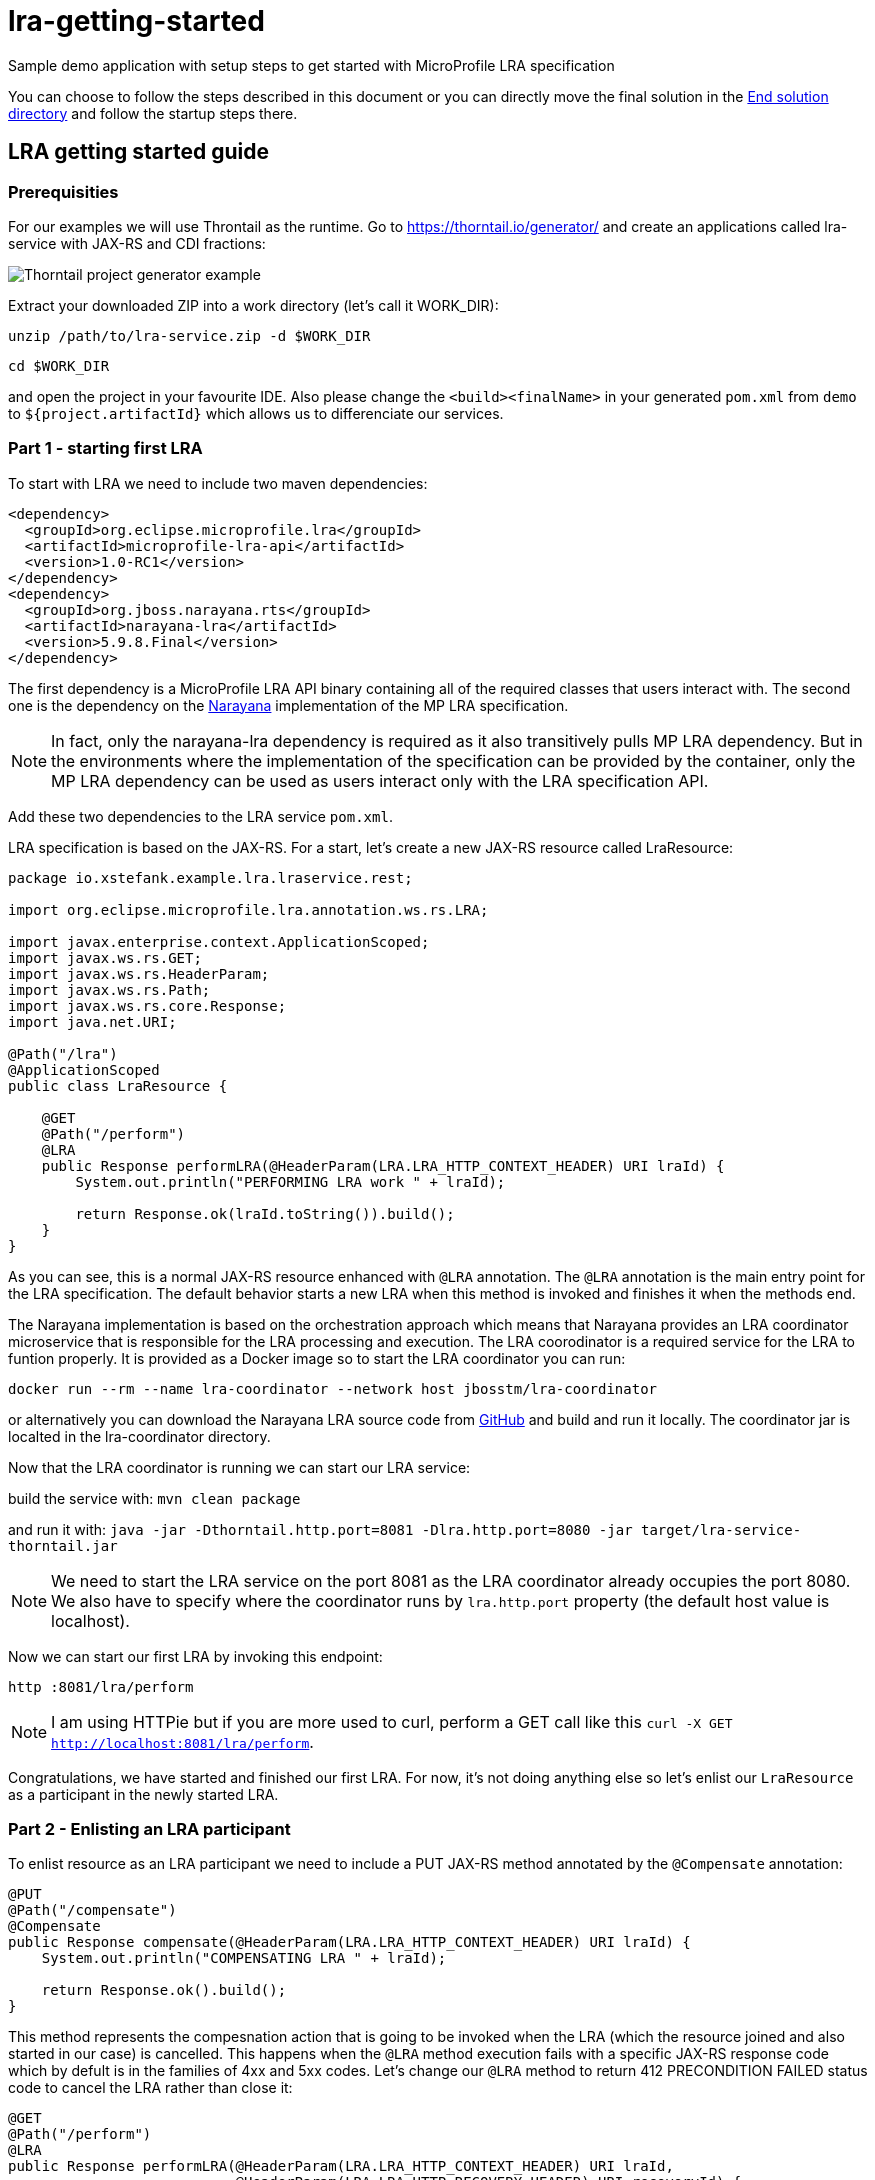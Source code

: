 = lra-getting-started

:imagesdir: images

Sample demo application with setup steps to get started with MicroProfile LRA specification

You can choose to follow the steps described in this document or you can directly move the
final solution in the link:end-solution[End solution directory] and follow the startup steps
there.

== LRA getting started guide

=== Prerequisities

For our examples we will use Throntail as the runtime. Go to https://thorntail.io/generator/
and create an applications called lra-service with JAX-RS and CDI fractions:

image::thorntail-generator.png[Thorntail project generator example]

Extract your downloaded ZIP into a work directory (let's call it WORK_DIR):

`unzip /path/to/lra-service.zip -d $WORK_DIR`

`cd $WORK_DIR`

and open the project in your favourite IDE. Also please change the
`<build><finalName>` in your generated `pom.xml` from `demo` to
`${project.artifactId}` which allows us to differenciate our services.

=== Part 1 - starting first LRA

To start with LRA we need to include two maven dependencies:

[source,xml]
----
<dependency>
  <groupId>org.eclipse.microprofile.lra</groupId>
  <artifactId>microprofile-lra-api</artifactId>
  <version>1.0-RC1</version>
</dependency>
<dependency>
  <groupId>org.jboss.narayana.rts</groupId>
  <artifactId>narayana-lra</artifactId>
  <version>5.9.8.Final</version>
</dependency>
----

The first dependency is a MicroProfile LRA API binary containing all of the
required classes that users interact with. The second one is the dependency
on the https://narayana.io[Narayana] implementation of the MP LRA specification.

NOTE: In fact, only the narayana-lra dependency is required as it also
transitively pulls MP LRA dependency. But in the environments where the
implementation of the specification can be provided by the container, only
the MP LRA dependency can be used as users interact only with the LRA
specification API.

Add these two dependencies to the LRA service `pom.xml`.

LRA specification is based on the JAX-RS. For a start, let's create a new
JAX-RS resource called LraResource:

[source,java]
----
package io.xstefank.example.lra.lraservice.rest;

import org.eclipse.microprofile.lra.annotation.ws.rs.LRA;

import javax.enterprise.context.ApplicationScoped;
import javax.ws.rs.GET;
import javax.ws.rs.HeaderParam;
import javax.ws.rs.Path;
import javax.ws.rs.core.Response;
import java.net.URI;

@Path("/lra")
@ApplicationScoped
public class LraResource {

    @GET
    @Path("/perform")
    @LRA
    public Response performLRA(@HeaderParam(LRA.LRA_HTTP_CONTEXT_HEADER) URI lraId) {
        System.out.println("PERFORMING LRA work " + lraId);

        return Response.ok(lraId.toString()).build();
    }
}
----

As you can see, this is a normal JAX-RS resource enhanced with `@LRA` annotation.
The `@LRA` annotation is the main entry point for the LRA specification. The
default behavior starts a new LRA when this method is invoked and finishes it
when the methods end.

The Narayana implementation is based on the orchestration approach which means
that Narayana provides an LRA coordinator microservice that is responsible for
the LRA processing and execution. The LRA coorodinator is a required service
for the LRA to funtion properly. It is provided as a Docker image so to
start the LRA coordinator you can run:

`docker run --rm --name lra-coordinator --network host jbosstm/lra-coordinator`

or alternatively you can download the Narayana LRA source code from
https://github.com/jbosstm/narayana/tree/master/rts/lra[GitHub] and build
and run it locally. The coordinator jar is localted in the lra-coordinator
directory.

Now that the LRA coordinator is running we can start our LRA service:

build the service with: `mvn clean package`

and run it with: `java -jar -Dthorntail.http.port=8081 -Dlra.http.port=8080 -jar target/lra-service-thorntail.jar`

NOTE: We need to start the LRA service on the port 8081 as the LRA coordinator
already occupies the port 8080. We also have to specify where the coordinator
runs by `lra.http.port` property (the default host value is localhost).

Now we can start our first LRA by invoking this endpoint:

`http :8081/lra/perform`

NOTE: I am using HTTPie but if you are more used to curl, perform a GET call
like this `curl -X GET http://localhost:8081/lra/perform`.

Congratulations, we have started and finished our first LRA. For now, it's
not doing anything else so let's enlist our `LraResource` as a participant
in the newly started LRA.

=== Part 2 - Enlisting an LRA participant

To enlist resource as an LRA participant we need to include a PUT JAX-RS
method annotated by the `@Compensate` annotation:

[source,java]
----
@PUT
@Path("/compensate")
@Compensate
public Response compensate(@HeaderParam(LRA.LRA_HTTP_CONTEXT_HEADER) URI lraId) {
    System.out.println("COMPENSATING LRA " + lraId);

    return Response.ok().build();
}
----

This method represents the compesnation action that is going to be invoked
when the LRA (which the resource joined and also started in our case) is
cancelled. This happens when the `@LRA` method execution fails with a
specific JAX-RS response code which by defult is in the families of 4xx and
5xx codes. Let's change our `@LRA` method to return 412 PRECONDITION FAILED
status code to cancel the LRA rather than close it:

[source,java]
----
@GET
@Path("/perform")
@LRA
public Response performLRA(@HeaderParam(LRA.LRA_HTTP_CONTEXT_HEADER) URI lraId,
                           @HeaderParam(LRA.LRA_HTTP_RECOVERY_HEADER) URI recoveryId) {
    System.out.println("PERFORMING LRA work " + lraId);
    System.out.println("PERFORM recovery id: " + recoveryId);

    return Response.status(Response.Status.PRECONDITION_FAILED).build();
}
----

Notice that we also added a new header paramater called
`LRA.LRA_HTTP_RECOVERY_HEADER`. This header represents an unique URI that
is received as the idendification of this participants inclusion in the
particular LRA. You can look at it as a subscription id. Performing operations
with this recoveryId can help resource identify which particular LRA is being
compensated/closed when it is joining several LRAs in parallel but also helps,
as name suggests, with the recovery if the service needs to be restarted. The
recoveryId can also be retrieved in the `@Compensate` method:

[source,java]
----
@PUT
@Path("/compensate")
@Compensate
public Response compensate(@HeaderParam(LRA.LRA_HTTP_CONTEXT_HEADER) URI lraId,
                           @HeaderParam(LRA.LRA_HTTP_RECOVERY_HEADER) URI recoveryId) {
    System.out.println("COMPENSATING LRA " + lraId);
    System.out.println("COMPENSATE recovery id: " + recoveryId);

    return Response.ok().build();
}
----

Now we are ready to enlist our `LraResource` in the LRA. Restart the LRA service:

kill the previous process: `Ctrl+C`

build it again: `mvn clean package`

and run it: `java -jar -Dthorntail.http.port=8081 -Dlra.http.port=8080 -jar target/lra-service-thorntail.jar`

Execute the LRA again with: `http :8081/lra/perform`. You will see that the
LRA was now cancelled because of the returned JAX-RS return code and the
`@Compensate` method was called.

Congratulations, you've successfully started a new LRA, elisted a resource
with it, and then cancelled it which triggered the compensating action of
the enlisted resource.

=== Part 3 - Closing the LRA successfully

In some cases, you might need to perform some form of clean up actions even
in the case the LRA is successfully finished (for instance, you must
remember the Order ID for the possible compensation). For this reason, the LRA
specification also provides a callback for successfull completition called
`@Complete`:

[source,java]
----
@PUT
@Path("/complete")
@Complete
public Response complete(@HeaderParam(LRA.LRA_HTTP_CONTEXT_HEADER) URI lraId,
                           @HeaderParam(LRA.LRA_HTTP_RECOVERY_HEADER) URI recoveryId) {
    System.out.println("COMPLETING LRA " + lraId);
    System.out.println("COMPLETE recovery id: " + recoveryId);

    return Response.ok().build();
}
----

As you can see, the signature is almost identical to the Compensate callback.

Let's now change the LRA operation to close the LRA successfully again:

[source,java]
----
@GET
@Path("/perform")
@LRA
public Response performLRA(@HeaderParam(LRA.LRA_HTTP_CONTEXT_HEADER) URI lraId,
                           @HeaderParam(LRA.LRA_HTTP_RECOVERY_HEADER) URI recoveryId) {
    System.out.println("PERFORMING LRA work " + lraId);
    System.out.println("PERFORM recovery id: " + recoveryId);

    return Response.ok(lraId.toString()).build();
}
----

Now you can again repeat reloading steps but when you execute the LRA you
will see that `@Complete` method is called instead of `@Compensate`.

=== Part 4 - Propagating LRA to a different microservice

So now we are in a system with a single microservice (LRA service) which
is starting LRA, elisting with it, and then closing it. Since the MicroProfile
is directed to be used in the microservices architecture, how can we
propagate LRA to a different microservice?

Let's create a new microservice by copying the one that we already have:

`cp -r lra-service lra-service-2`

Open a new terminal window and cd into the lra-service-2 directory. Open it
in your favourite IDE. First rename the `artifactId` of the service in the
`pom.xml` to `lra-service-2` to differenciate this service.
Let's now rename our `LraResource` to `ParticipantResource`
to avoid confusion in naming moving on.

Now we are all set to propagate the LRA to the `lra-service-2`. We just
need to call it from `lra-service`.

Let's move back to the `lra-service` and `LraResource`. Modify the method:

[source,java]
----
@GET
@Path("/perform")
@LRA
public Response performLRA(@HeaderParam(LRA.LRA_HTTP_CONTEXT_HEADER) URI lraId,
                           @HeaderParam(LRA.LRA_HTTP_RECOVERY_HEADER) URI recoveryId) {
    System.out.println("PERFORMING LRA work " + lraId);
    System.out.println("PERFORM recovery id: " + recoveryId);
    
    // call lra-service-2
    ClientBuilder.newClient().target("http://localhost:8082/lra/perform")
        .request().get();

    return Response.ok(lraId.toString()).build();
}
----

And that is all that's need to be done. Now we can start our services:

In the first terminal run: `mvn clean package && java -jar -Dthorntail.http.port=8081 -Dlra.http.port=8080 -jar target/lra-service-thorntail.jar`

And in the second one run: `mvn clean package && java -jar -Dthorntail.http.port=8082 -Dlra.http.port=8080 -jar target/lra-service-2-thorntail.jar`

Now we have three services running:

* LRA coordinator on port 8080
* LRA service on port 8081
* LRA service 2 on port 8082

So let's excerise our microservices system by invoking the LRA service which
start the new LRA and propagates it to the LRA service 2:

`http :8081/lra/perform`

Now you will see that the `lra-service-2` also enlisted `ParticipantResource`
in the received LRA and Complete methods have been called on both services as
the LRA outcome closed successfully.

Let's modify for completness the `lra-service-2` to fail with 412 to
cancel instead of close:

[source,java]
----
@Path("/lra")
public class ParticipantResource {

    @GET
    @Path("/perform")
    @LRA
    public Response performLRA(@HeaderParam(LRA.LRA_HTTP_CONTEXT_HEADER) URI lraId,
                               @HeaderParam(LRA.LRA_HTTP_RECOVERY_HEADER) URI recoveryId) {
        System.out.println("PERFORMING LRA work " + lraId);
        System.out.println("PERFORM recovery id: " + recoveryId);

        return Response.status(lraId.toString()).build();
    }
----

NOTE: now we are closing the LRA started in `lra-service` in the
`lra-service-2`.

And recompile and restart it again:

`mvn clean package && java -jar -Dthorntail.http.port=8082 -Dlra.http.port=8080 -jar target/lra-service-2-thorntail.jar`

And now when you execute the scenario again (`http :8081/lra/perform`) you
will see that Complete methods have been called on both services.

Congratulations! We have covered all of the basic usage of the LRA and now
you are ready to start using it in your services. Next sections will dive
a little more into the detailed usage and tuning of the LRA.

=== [Advanced] Part 5 - Eventual compensation/completitions

So far we've covered three LRA states:

* `LRAStatus.Active` - an active LRA
* `LRAStatus.Closed` - successfully closed LRA
* `LRAStatus.Cancelled` - a successfully compensated LRA

However, there are also a few more:

* `LRAStatus.FailedToClose` - LRA couldn't be fully closed
* `LRAStatus.FailedToCancel` - LRA couldn't be fully compensated

These two states represent exceptional conditions in which one or more of
the participants cannot perform their ending operations (Complete or
Compensate). This state must be logged by the implementation and probably
a manual interaction is required to resolve potentional conflicts. Also
an implementor may choose to utilize some form of heuristics in these cases.

The last two LRA statuses are:

* `LRAStatus.Closing` - LRA is currently closing (calling Complete callbacks)
* `LRAStatus.Cancelling` - LRA is currently cancelling (calling Compensate
callbacks)

These two states represent intermidiate states between LRA being asked to end
and its actual end.

For long running Completitions or Compensations that would require a long
periods of time to finish, the specification allows to return these
progressive states from Complete or Compensate callbacks. This can be done
by several ways but for our use-case it's enought to return just 202 Accepted
status code from Complete or Compensate method. This will allow the
implementation to know that it needs to replay ending phase for this particular
participant again after some predefined timeout.

Let's modify `lra-service`:

[source,java]
----
private boolean accepted = true;

@PUT
@Path("/complete")
@Complete
public Response complete(@HeaderParam(LRA.LRA_HTTP_CONTEXT_HEADER) URI lraId,
                           @HeaderParam(LRA.LRA_HTTP_RECOVERY_HEADER) URI recoveryId) {
    System.out.println("COMPLETING LRA " + lraId);
    System.out.println("COMPLETE recovery id: " + recoveryId);

    return accepted ? Response.accepted().build() : Response.ok().build();
}

@GET
@Path("clearAccepted")
public void clearAccepted() {
    accepted = false;
}
----

As you can see, if the end phase method return Closing or Cancelling (202)
response this end phase method will be eventually called again so it must be
idempotent.

Now you can replay the scenario again:

`http :8081/lra/perform`

but notice that if you wait for some time (by default it's 2 minutes) the
Complete call at `lra-service` will be called again. If you don't want to
wait, you can trigger the recovery on LRA coordinator by a call:

`http :8080/lra-recovery-coordinator/recovery`

Now we need to actually finish our Complete operation (so it returns 200
instead). To do that invoke clearAccepted endpoint:

`http :8081/lra/clearAccepted`

and wair or replay recovery again:

`http :8080/lra-recovery-coordinator/recovery`

The call will now return an empty JSON array which means that the LRA finished.
You can also verify that the LRA is ended by a call to `http :8080/lra-coordinator`.

==== Status method

As we saw previously, when the end phase call cannot be completed immediately
the Complete or Compensate method will be called repeatedly so it must be
idempotent. If you can't make it idempotent, the specification allows you
to specify a new method annotated with the `@Status` annotation that will be
called when the implementation processes recovery instead.

Let's add a `@Status` method to `lra-service`:

[source,java]
----
@GET
@Path("/status")
@Status
public Response status(@HeaderParam(LRA.LRA_HTTP_CONTEXT_HEADER) URI lraId,
                       @HeaderParam(LRA.LRA_HTTP_RECOVERY_HEADER) URI recoveryId) {
    System.out.println("STATUS FOR LRA " + lraId);
    System.out.println("STATUS recovery id: " + recoveryId);

    return accepted ? Response.accepted().build() : Response.ok(ParticipantStatus.Completed.name()).build();
}
----

NOTE: `@Status` method must be in JAX-RS case a GET JAX-RS endpoint.

And recompile and restart the scenario again.

Now you notice that first time when the LRA is asked to complete, the Complete
method is called at `lra-service`. However, on the recovery (triggered by
timeout or manually) you can notice that Status method is called instead.

NOTE: Notice that we need to return `ParticipantStatus` from the Status method.

==== Forget method

Since the participant may need to remember some information in case the
potential compensation is needed (e.g. the order id to know which order
needs to be cancelled) the MP LRA specification provides an annotation
called `@Forget` that the participant may use to denote a method that
will be called when the LRA cannot be finished successfully (
`FailedToClose` or `FailedToCancel` states)

Let's add the Forget method to `lra-service`:

[source,java]
----
@DELETE
@Path("/forget")
@Forget
public Response forget(@HeaderParam(LRA.LRA_HTTP_CONTEXT_HEADER) URI lraId,
                       @HeaderParam(LRA.LRA_HTTP_RECOVERY_HEADER) URI recoveryId) {
    System.out.println("FORGET FOR LRA " + lraId);
    System.out.println("FORGET recovery id: " + recoveryId);

    return Response.ok().build();
}
----

NOTE: `@Forget` method must be in JAX-RS case a DELETE JAX-RS endpoint.

And change the Status method to actually fail the close of the LRA by returning
`ParticipantStatus.FailedToComplete`:

[source,java]
----
@GET
@Path("/status")
@Status
public Response status(@HeaderParam(LRA.LRA_HTTP_CONTEXT_HEADER) URI lraId,
                       @HeaderParam(LRA.LRA_HTTP_RECOVERY_HEADER) URI recoveryId) {
    System.out.println("STATUS FOR LRA " + lraId);
    System.out.println("STATUS recovery id: " + recoveryId);

    return accepted ? Response.accepted().build() : Response.ok(ParticipantStatus.FailedToComplete.name()).build();
}
----

You can notice now that when the LRA is finished (after accepted status
is cleared) the Forget method is also called.

=== [Advanced] Part 6 - Inspecting LRA annotation in detail

Now is the right time to investigate the `@LRA` annotation in more detail. The
most important attribute of this annotation is `value` parameter which is
setting the transactional type of the LRA executed in the annotatated method.
The possible values are:

* `REQUIRED` - default (and what we used up to this point). Starts a new LRA
only if there is no LRA context (represented by `LRA.LRA_HTTP_CONTEXT_HEADER`
header) received in the invoking call.

* `REQUIRES_NEW` - always starts a new LRA even if there is one received.

* `MANDATORY` - must be called with LRA context otherwise it returns 412
Precondition Failed status code.

* `SUPPORTS` - may be called with LRA context but doesn't have to.

* `NOT_SUPPORTED` - method will be executed without LRA context (LRA will
be resumed after the method ends).

* `NEVER` - if executed with the LRA context it returns 412 Precondition
Failed.

* `NESTED` - starts a new LRA which will be nested under the received
context or a new LRA if no context is received.

For the example purposes we don't need to invastigate individual LRA types
in more detail but feel free to consult the specification text and JavaDoc
for more details.

Another important attribute is called `end` which is a boolean value
indicating whether the LRA should be ended (closed/cancelled) when the method
is finished. The default value is `true`. Let's experiment a little with
this attribute. 

Update the `lra-service` `@LRA` method to this:

[source,java]
----
@GET
@Path("/perform")
@LRA(end = false)
public Response performLRA(@HeaderParam(LRA.LRA_HTTP_CONTEXT_HEADER) URI lraId,
                           @HeaderParam(LRA.LRA_HTTP_RECOVERY_HEADER) URI recoveryId) {
    System.out.println("PERFORMING LRA work " + lraId);
    System.out.println("PERFORM recovery id: " + recoveryId);
    
    // call lra-service-2
    ClientBuilder.newClient().target("http://localhost:8082/lra/perform")
        .request().get();

    return Response.ok(lraId.toString()).build();
}
----

WARNING: Also remove Status and Forget methods and accepted responses
if you followed the previous part.

And `lra-service-2` `@LRA` method like this:

[source,java]
----
@GET
@Path("/perform")
@LRA(end = false)
public Response performLRA(@HeaderParam(LRA.LRA_HTTP_CONTEXT_HEADER) URI lraId,
                           @HeaderParam(LRA.LRA_HTTP_RECOVERY_HEADER) URI recoveryId) {
    System.out.println("PERFORMING LRA work " + lraId);
    System.out.println("PERFORM recovery id: " + recoveryId);

    return Response.ok(lraId.toString()).build();
}
----

NOTE: Note, that we are now returning status 200 OK because cancellation has a 
priority over `end = false`.

And add another method to the `lra-service` that will close the LRA:

[source,java]
----
@GET
@Path("/end")
@LRA(value = LRA.Type.MANDATORY)
public Response endLRA(@HeaderParam(LRA.LRA_HTTP_CONTEXT_HEADER) URI lraId) {
    System.out.println("ENDING LRA " + lraId);

    return Response.ok().build();
}
----

Now you can restart the `lra-service` and replay the example scenario:

`mvn clean package && java -jar -Dthorntail.http.port=8081 -Dlra.http.port=8080 -jar target/lra-service-thorntail.jar`

`mvn clean package && java -jar -Dthorntail.http.port=8082 -Dlra.http.port=8080 -jar target/lra-service-2-thorntail.jar`

And call the `lra-service` to start a new LRA but do not close it:

`http :8081/lra/perform`

You may notice that PERFORM calls have been executed but the Complete calls
have not yet been delivered. You can also query the LRA coordinator directly
to request all active LRAs that it knows of:

`http :8080/lra-coordinator`

This will return a JSON object with only one LRA which is still active. To close
the LRA we've started we need to call a method which has a value of `end = true`
(remember that it is a MANDATORY endpoint so we must pass the LRA we want
to close in LRA.LRA_HTTP_CONTEXT_HEADER header):

`http :8081/lra/end Long-Running-Action:http://localhost:8080/lra-coordinator/0_ffffc0a80066_3cb52bba_5da089cb_45`

NOTE: Copy the LRA Id URI from the log of any of the services or from the
first call to the `lra-service`.

Now the LRA is closed and the Complete calls are received at both services.

The next attributes to mention deal with the conditions on which the LRA
should be cancelled:

* `cancelOn` - HTTP response codes on which to cancel
* `cancelOnFamily` -  families of response code on which to cancel (default 
is 4xx and 5xx)

These attributes, as the name says, specify the cancellation conditions. We
already used them for our compensation examples so we don't need to excercise
them again.

The last attributes of `@LRA` annoatations are `timeLimit` and `timeUnit`
which allows you to specify the timeout of the LRA after which it will
became eligible for cancellation. Again, example would be pretty
straitforward so we will not include it here.

=== [Advanced] Part 7 - AfterLRA notifications

Any LRA microservice (not necessarily a participant) can optionally enlist
for a notification which is received when the LRA is finished. This can be done
by annotating any method of the class that contains a different `@LRA`
annotated method with the `@AfterLRA` annotation.

Let's add an `@AfterLRA` method to `lra-service`:

[source,java]
----
@PUT
@Path("/after")
@AfterLRA
public Response after(@HeaderParam(LRA.LRA_HTTP_ENDED_CONTEXT_HEADER) URI endedLRA) {
    System.out.println("AFTER_LRA ended LRA: " + endedLRA);

    return Response.ok().build();
}
----

And replay any of the previous scenarios which finishes the started LRA. You
will see that this method is invoked. This functionality may be used to, for
instance, start a new LRA once another one ended.

=== The End

This would be all for this tutorial the finished solution which followed these
steps can be found in the ink:end-solution[End solution directory]. Hopefully,
you learned how to use MicroProfile LRA specification and you can start now
using it in your microservices applications.
